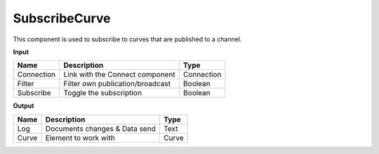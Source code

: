 ****************
SubscribeCurve
****************

.. image:: ../images/Subscribe/Sub_curve.png
    :scale: 90 %

This component is used to subscribe to curves that are published to a channel.

**Input**

==========  ======================================  ==============
Name        Description                             Type
==========  ======================================  ==============
Connection  Link with the Connect component         Connection
Filter      Filter own publication/broadcast        Boolean
Subscribe   Toggle the subscription                 Boolean
==========  ======================================  ==============

**Output**

==========  ======================================  ==============
Name        Description                             Type
==========  ======================================  ==============
Log         Documents changes & Data send           Text
Curve       Element to work with                    Curve
==========  ======================================  ==============


